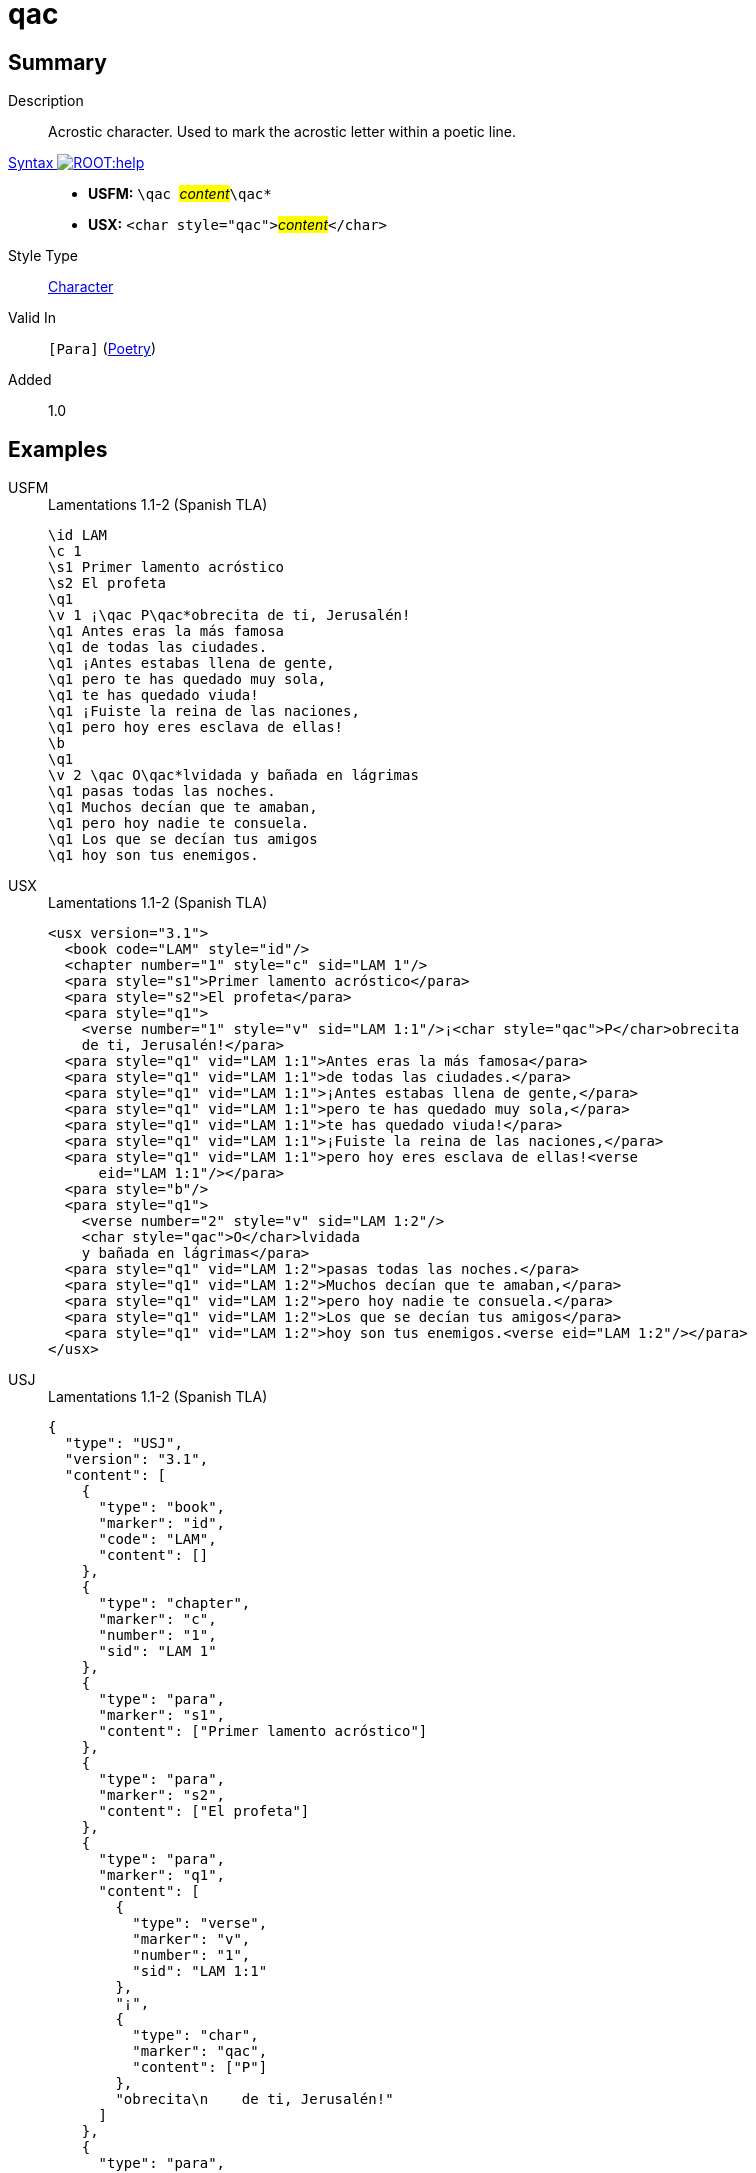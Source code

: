 = qac
:description: Acrostic character
:url-repo: https://github.com/usfm-bible/tcdocs/blob/main/markers/char/qac.adoc
:noindex:
ifndef::localdir[]
:source-highlighter: rouge
:localdir: ../
endif::[]
:imagesdir: {localdir}/images

// tag::public[]

== Summary

Description:: Acrostic character. Used to mark the acrostic letter within a poetic line.
xref:ROOT:syntax-docs.adoc#_syntax[Syntax image:ROOT:help.svg[]]::
* *USFM:* ``++\qac ++``#__content__#``++\qac*++``
* *USX:* ``++<char style="qac">++``#__content__#``++</char>++``
Style Type:: xref:char:index.adoc[Character]
Valid In:: `[Para]` (xref:para:poetry/index.adoc[Poetry])
// tag::spec[]
Added:: 1.0
// end::spec[]

== Examples

[tabs]
======
USFM::
+
.Lamentations 1.1-2 (Spanish TLA)
[source#src-usfm-char-qac_1,usfm,highlight=6;16]
----
\id LAM
\c 1
\s1 Primer lamento acróstico
\s2 El profeta
\q1
\v 1 ¡\qac P\qac*obrecita de ti, Jerusalén!
\q1 Antes eras la más famosa
\q1 de todas las ciudades.
\q1 ¡Antes estabas llena de gente,
\q1 pero te has quedado muy sola,
\q1 te has quedado viuda!
\q1 ¡Fuiste la reina de las naciones,
\q1 pero hoy eres esclava de ellas!
\b
\q1
\v 2 \qac O\qac*lvidada y bañada en lágrimas
\q1 pasas todas las noches.
\q1 Muchos decían que te amaban,
\q1 pero hoy nadie te consuela.
\q1 Los que se decían tus amigos
\q1 hoy son tus enemigos.
----
USX::
+
.Lamentations 1.1-2 (Spanish TLA)
[source#src-usx-char-qac_1,xml,highlight=7;20]
----
<usx version="3.1">
  <book code="LAM" style="id"/>
  <chapter number="1" style="c" sid="LAM 1"/>
  <para style="s1">Primer lamento acróstico</para>
  <para style="s2">El profeta</para>
  <para style="q1">
    <verse number="1" style="v" sid="LAM 1:1"/>¡<char style="qac">P</char>obrecita
    de ti, Jerusalén!</para>
  <para style="q1" vid="LAM 1:1">Antes eras la más famosa</para>
  <para style="q1" vid="LAM 1:1">de todas las ciudades.</para>
  <para style="q1" vid="LAM 1:1">¡Antes estabas llena de gente,</para>
  <para style="q1" vid="LAM 1:1">pero te has quedado muy sola,</para>
  <para style="q1" vid="LAM 1:1">te has quedado viuda!</para>
  <para style="q1" vid="LAM 1:1">¡Fuiste la reina de las naciones,</para>
  <para style="q1" vid="LAM 1:1">pero hoy eres esclava de ellas!<verse
      eid="LAM 1:1"/></para>
  <para style="b"/>
  <para style="q1">
    <verse number="2" style="v" sid="LAM 1:2"/>
    <char style="qac">O</char>lvidada
    y bañada en lágrimas</para>
  <para style="q1" vid="LAM 1:2">pasas todas las noches.</para>
  <para style="q1" vid="LAM 1:2">Muchos decían que te amaban,</para>
  <para style="q1" vid="LAM 1:2">pero hoy nadie te consuela.</para>
  <para style="q1" vid="LAM 1:2">Los que se decían tus amigos</para>
  <para style="q1" vid="LAM 1:2">hoy son tus enemigos.<verse eid="LAM 1:2"/></para>
</usx>
----
USJ::
+
.Lamentations 1.1-2 (Spanish TLA)
[source#src-usj-char-qac_1,json,highlight=]
----
{
  "type": "USJ",
  "version": "3.1",
  "content": [
    {
      "type": "book",
      "marker": "id",
      "code": "LAM",
      "content": []
    },
    {
      "type": "chapter",
      "marker": "c",
      "number": "1",
      "sid": "LAM 1"
    },
    {
      "type": "para",
      "marker": "s1",
      "content": ["Primer lamento acróstico"]
    },
    {
      "type": "para",
      "marker": "s2",
      "content": ["El profeta"]
    },
    {
      "type": "para",
      "marker": "q1",
      "content": [
        {
          "type": "verse",
          "marker": "v",
          "number": "1",
          "sid": "LAM 1:1"
        },
        "¡",
        {
          "type": "char",
          "marker": "qac",
          "content": ["P"]
        },
        "obrecita\n    de ti, Jerusalén!"
      ]
    },
    {
      "type": "para",
      "marker": "q1",
      "content": ["Antes eras la más famosa"]
    },
    {
      "type": "para",
      "marker": "q1",
      "content": ["de todas las ciudades."]
    },
    {
      "type": "para",
      "marker": "q1",
      "content": ["¡Antes estabas llena de gente,"]
    },
    {
      "type": "para",
      "marker": "q1",
      "content": ["pero te has quedado muy sola,"]
    },
    {
      "type": "para",
      "marker": "q1",
      "content": ["te has quedado viuda!"]
    },
    {
      "type": "para",
      "marker": "q1",
      "content": ["¡Fuiste la reina de las naciones,"]
    },
    {
      "type": "para",
      "marker": "q1",
      "content": ["pero hoy eres esclava de ellas!"]
    },
    {
      "type": "para",
      "marker": "b"
    },
    {
      "type": "para",
      "marker": "q1",
      "content": [
        {
          "type": "verse",
          "marker": "v",
          "number": "2",
          "sid": "LAM 1:2"
        },
        {
          "type": "char",
          "marker": "qac",
          "content": ["O"]
        },
        "lvidada\n    y bañada en lágrimas"
      ]
    },
    {
      "type": "para",
      "marker": "q1",
      "content": ["pasas todas las noches."]
    },
    {
      "type": "para",
      "marker": "q1",
      "content": ["Muchos decían que te amaban,"]
    },
    {
      "type": "para",
      "marker": "q1",
      "content": ["pero hoy nadie te consuela."]
    },
    {
      "type": "para",
      "marker": "q1",
      "content": ["Los que se decían tus amigos"]
    },
    {
      "type": "para",
      "marker": "q1",
      "content": ["hoy son tus enemigos."]
    }
  ]
}
----
======

image::char/qac_1.jpg[Lamentations 1.1-2 (Spanish TLA),300]

== Properties

StyleType:: xref:char:index.adoc[Character]
OccursUnder:: `[ChapterContent] > [PoeticPara]`, `[SidebarContent] > [PoeticPara]`
TextType:: Other
TextProperties:: publishable, vernacular, poetic

== Publication Issues

// end::public[]

== Discussion
